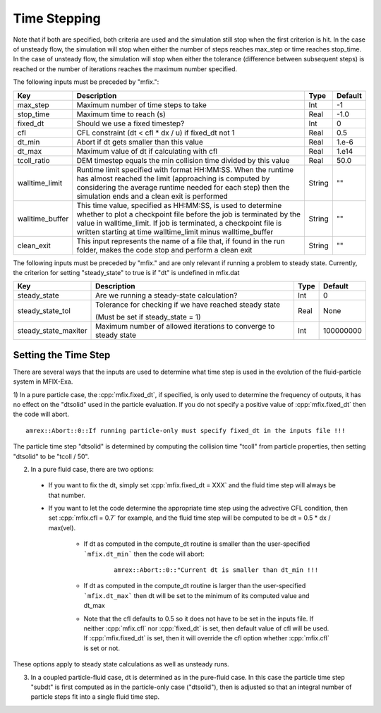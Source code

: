 .. sec:InputsTimeStepping:

Time Stepping
=============

Note that if both are specified, both criteria
are used and the simulation still stop when the first criterion is hit.  In the case of unsteady flow,
the simulation will stop when either the number of steps reaches max_step or time reaches stop_time.
In the case of unsteady flow, the simulation will stop when either the tolerance (difference between
subsequent steps) is reached or the number of iterations reaches the maximum number specified.

The following inputs must be preceded by "mfix.": 

+----------------------+-----------------------------------------------------------------------+-------------+--------------+
| Key                  | Description                                                           |   Type      | Default      |
+======================+=======================================================================+=============+==============+
| max_step             | Maximum number of time steps to take                                  |    Int      |  -1          |
+----------------------+-----------------------------------------------------------------------+-------------+--------------+
| stop_time            | Maximum time to reach (s)                                             |    Real     | -1.0         |
+----------------------+-----------------------------------------------------------------------+-------------+--------------+
| fixed_dt             | Should we use a fixed timestep?                                       |    Int      |   0          |
+----------------------+-----------------------------------------------------------------------+-------------+--------------+
| cfl                  | CFL constraint (dt < cfl * dx / u) if fixed_dt not 1                  |    Real     |   0.5        |
+----------------------+-----------------------------------------------------------------------+-------------+--------------+
| dt_min               | Abort if dt gets smaller than this value                              |    Real     |  1.e-6       |
+----------------------+-----------------------------------------------------------------------+-------------+--------------+
| dt_max               | Maximum value of dt if calculating with cfl                           |    Real     |  1.e14       |
+----------------------+-----------------------------------------------------------------------+-------------+--------------+
| tcoll_ratio          | DEM timestep equals the min collision time divided by this value      |    Real     |   50.0       |
+----------------------+-----------------------------------------------------------------------+-------------+--------------+
| walltime_limit       | Runtime limit specified with format HH:MM:SS. When the runtime has    |    String   |   ""         |
|                      | almost reached the limit (approaching is computed by considering the  |             |              |
|                      | average runtime needed for each step) then the simulation ends and    |             |              |
|                      | a clean exit is performed                                             |             |              |
+----------------------+-----------------------------------------------------------------------+-------------+--------------+
| walltime_buffer      | This time value, specified as HH:MM:SS, is used to determine whether  |    String   |   ""         |
|                      | to plot a checkpoint file before the job is terminated by the value   |             |              |
|                      | in walltime_limit. If job is terminated, a checkpoint file is written |             |              |
|                      | starting at time walltime_limit minus walltime_buffer                 |             |              |
+----------------------+-----------------------------------------------------------------------+-------------+--------------+
| clean_exit           | This input represents the name of a file that, if found in the run    |    String   |   ""         |
|                      | folder, makes the code stop and perform a clean exit                  |             |              |
+----------------------+-----------------------------------------------------------------------+-------------+--------------+

The following inputs must be preceded by "mfix." and are only relevant if running a problem to steady state.
Currently, the criterion for setting "steady_state" to true is if "dt" is undefined in mfix.dat

+-----------------------+-----------------------------------------------------------------------+-------------+------------+
| Key                   | Description                                                           |   Type      | Default    |
+=======================+=======================================================================+=============+============+
| steady_state          | Are we running a steady-state calculation?                            |   Int       | 0          |
+-----------------------+-----------------------------------------------------------------------+-------------+------------+
| steady_state_tol      | Tolerance for checking if we have reached steady state                |   Real      | None       |
|                       |                                                                       |             |            |
|                       | (Must be set if steady_state = 1)                                     |             |            |
+-----------------------+-----------------------------------------------------------------------+-------------+------------+
| steady_state_maxiter  | Maximum number of allowed iterations to converge to steady state      |   Int       | 100000000  |
+-----------------------+-----------------------------------------------------------------------+-------------+------------+

Setting the Time Step
---------------------

There are several ways that the inputs are used to determine what time step
is used in the evolution of the fluid-particle system in MFIX-Exa.

1) In a pure particle case, the :cpp:`mfix.fixed_dt`, if specified, is only used to determine the frequency
of outputs, it has no effect on the "dtsolid" used in the particle evaluation. If you do not specify a positive
value of :cpp:`mfix.fixed_dt` then the code will abort.

.. highlight:: c++

::

    amrex::Abort::0::If running particle-only must specify fixed_dt in the inputs file !!!

The particle time step "dtsolid" is determined by computing the collision time "tcoll" from particle properties,
then setting "dtsolid" to be "tcoll / 50".

2) In a pure fluid case, there are two options:

  * If you want to fix the dt, simply set :cpp:`mfix.fixed_dt = XXX` and the fluid time
    step will always be that number.

  * If you want to let the code determine the appropriate time step using the advective CFL
    condition, then set :cpp:`mfix.cfl = 0.7` for example, and the fluid time step will
    be computed to be dt = 0.5 * dx / max(vel).

      * If dt as computed in the compute_dt routine is smaller than the user-specified
        ```mfix.dt_min``` then the code will abort:

         .. highlight:: c++

         ::

             amrex::Abort::0::"Current dt is smaller than dt_min !!!

      * If dt as computed in the compute_dt routine is larger than the user-specified
        ```mfix.dt_max``` then dt will be set to the minimum of its computed value and dt_max

      * Note that the cfl defaults to 0.5 so it does not have to be set in the inputs file. If neither
        :cpp:`mfix.cfl` nor :cpp:`fixed_dt` is set, then default value of cfl will be used.
        If :cpp:`mfix.fixed_dt` is set, then it will override the cfl option whether
        :cpp:`mfix.cfl` is set or not.

These options apply to steady state calculations as well as unsteady runs.

3) In a coupled particle-fluid case, dt is determined as in the pure-fluid case.  In this case
   the particle time step "subdt" is first computed as in the particle-only case ("dtsolid"),
   then is adjusted so that an integral number of particle steps fit into a single fluid time step.
